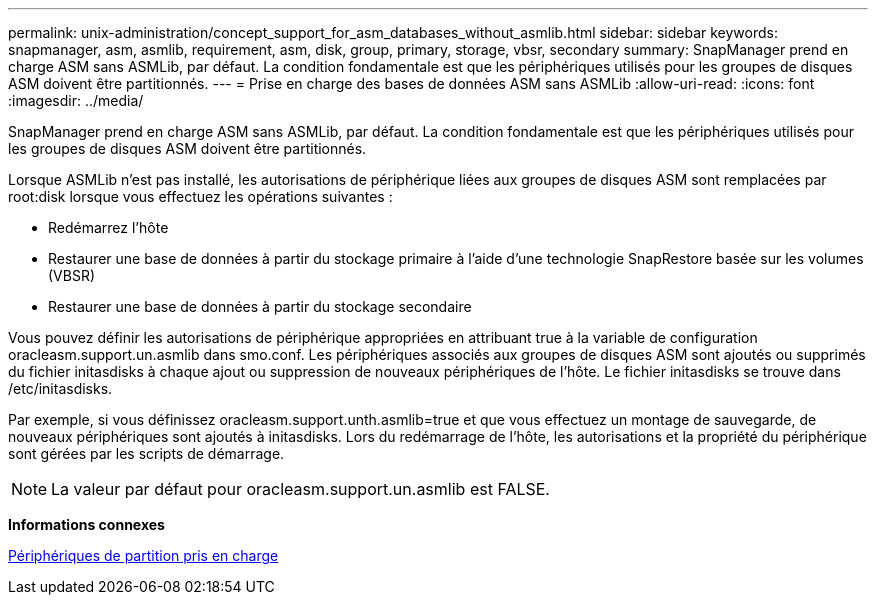 ---
permalink: unix-administration/concept_support_for_asm_databases_without_asmlib.html 
sidebar: sidebar 
keywords: snapmanager, asm, asmlib, requirement, asm, disk, group, primary, storage, vbsr, secondary 
summary: SnapManager prend en charge ASM sans ASMLib, par défaut. La condition fondamentale est que les périphériques utilisés pour les groupes de disques ASM doivent être partitionnés. 
---
= Prise en charge des bases de données ASM sans ASMLib
:allow-uri-read: 
:icons: font
:imagesdir: ../media/


[role="lead"]
SnapManager prend en charge ASM sans ASMLib, par défaut. La condition fondamentale est que les périphériques utilisés pour les groupes de disques ASM doivent être partitionnés.

Lorsque ASMLib n'est pas installé, les autorisations de périphérique liées aux groupes de disques ASM sont remplacées par root:disk lorsque vous effectuez les opérations suivantes :

* Redémarrez l'hôte
* Restaurer une base de données à partir du stockage primaire à l'aide d'une technologie SnapRestore basée sur les volumes (VBSR)
* Restaurer une base de données à partir du stockage secondaire


Vous pouvez définir les autorisations de périphérique appropriées en attribuant true à la variable de configuration oracleasm.support.un.asmlib dans smo.conf. Les périphériques associés aux groupes de disques ASM sont ajoutés ou supprimés du fichier initasdisks à chaque ajout ou suppression de nouveaux périphériques de l'hôte. Le fichier initasdisks se trouve dans /etc/initasdisks.

Par exemple, si vous définissez oracleasm.support.unth.asmlib=true et que vous effectuez un montage de sauvegarde, de nouveaux périphériques sont ajoutés à initasdisks. Lors du redémarrage de l'hôte, les autorisations et la propriété du périphérique sont gérées par les scripts de démarrage.


NOTE: La valeur par défaut pour oracleasm.support.un.asmlib est FALSE.

*Informations connexes*

xref:reference_supported_partition_devices.adoc[Périphériques de partition pris en charge]
